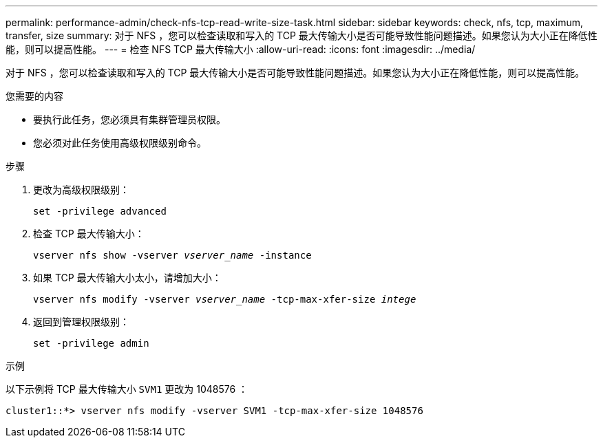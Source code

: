 ---
permalink: performance-admin/check-nfs-tcp-read-write-size-task.html 
sidebar: sidebar 
keywords: check, nfs, tcp, maximum, transfer, size 
summary: 对于 NFS ，您可以检查读取和写入的 TCP 最大传输大小是否可能导致性能问题描述。如果您认为大小正在降低性能，则可以提高性能。 
---
= 检查 NFS TCP 最大传输大小
:allow-uri-read: 
:icons: font
:imagesdir: ../media/


[role="lead"]
对于 NFS ，您可以检查读取和写入的 TCP 最大传输大小是否可能导致性能问题描述。如果您认为大小正在降低性能，则可以提高性能。

.您需要的内容
* 要执行此任务，您必须具有集群管理员权限。
* 您必须对此任务使用高级权限级别命令。


.步骤
. 更改为高级权限级别：
+
`set -privilege advanced`

. 检查 TCP 最大传输大小：
+
`vserver nfs show -vserver _vserver_name_ -instance`

. 如果 TCP 最大传输大小太小，请增加大小：
+
`vserver nfs modify -vserver _vserver_name_ -tcp-max-xfer-size _intege_`

. 返回到管理权限级别：
+
`set -privilege admin`



.示例
以下示例将 TCP 最大传输大小 `SVM1` 更改为 1048576 ：

[listing]
----
cluster1::*> vserver nfs modify -vserver SVM1 -tcp-max-xfer-size 1048576
----